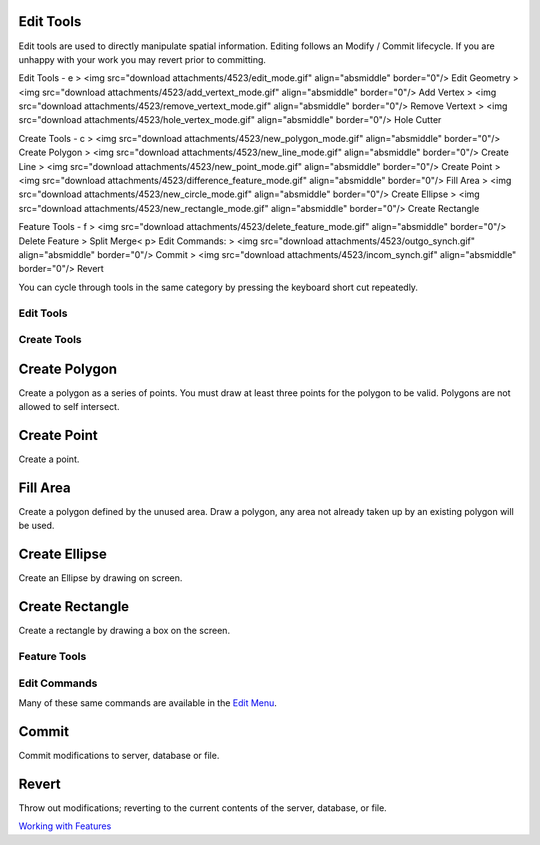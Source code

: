 


Edit Tools
~~~~~~~~~~

Edit tools are used to directly manipulate spatial information.
Editing follows an Modify / Commit lifecycle. If you are unhappy with
your work you may revert prior to committing.

Edit Tools - e
> <img src="download attachments/4523/edit_mode.gif" align="absmiddle"
border="0"/> Edit Geometry
> <img src="download attachments/4523/add_vertext_mode.gif"
align="absmiddle" border="0"/> Add Vertex
> <img src="download attachments/4523/remove_vertext_mode.gif"
align="absmiddle" border="0"/> Remove Vertext
> <img src="download attachments/4523/hole_vertex_mode.gif"
align="absmiddle" border="0"/> Hole Cutter

Create Tools - c
> <img src="download attachments/4523/new_polygon_mode.gif"
align="absmiddle" border="0"/> Create Polygon
> <img src="download attachments/4523/new_line_mode.gif"
align="absmiddle" border="0"/> Create Line
> <img src="download attachments/4523/new_point_mode.gif"
align="absmiddle" border="0"/> Create Point
> <img src="download attachments/4523/difference_feature_mode.gif"
align="absmiddle" border="0"/> Fill Area
> <img src="download attachments/4523/new_circle_mode.gif"
align="absmiddle" border="0"/> Create Ellipse
> <img src="download attachments/4523/new_rectangle_mode.gif"
align="absmiddle" border="0"/> Create Rectangle

Feature Tools - f
> <img src="download attachments/4523/delete_feature_mode.gif"
align="absmiddle" border="0"/> Delete Feature
> Split Merge< p>
Edit Commands:
> <img src="download attachments/4523/outgo_synch.gif"
align="absmiddle" border="0"/> Commit
> <img src="download attachments/4523/incom_synch.gif"
align="absmiddle" border="0"/> Revert

You can cycle through tools in the same category by pressing the
keyboard short cut repeatedly.



Edit Tools
----------



Create Tools
------------



Create Polygon
~~~~~~~~~~~~~~

Create a polygon as a series of points. You must draw at least three
points for the polygon to be valid. Polygons are not allowed to self
intersect.



Create Point
~~~~~~~~~~~~

Create a point.



Fill Area
~~~~~~~~~

Create a polygon defined by the unused area. Draw a polygon, any area
not already taken up by an existing polygon will be used.



Create Ellipse
~~~~~~~~~~~~~~

Create an Ellipse by drawing on screen.



Create Rectangle
~~~~~~~~~~~~~~~~

Create a rectangle by drawing a box on the screen.



Feature Tools
-------------



Edit Commands
-------------

Many of these same commands are available in the `Edit Menu`_.



Commit
~~~~~~

Commit modifications to server, database or file.



Revert
~~~~~~

Throw out modifications; reverting to the current contents of the
server, database, or file.

`Working with Features`_


.. _Edit Menu: Edit Menu.html
.. _Working with Features: Working with Features.html


